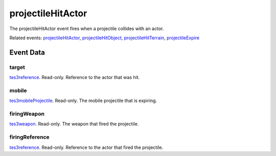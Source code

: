 projectileHitActor
====================================================================================================

The projectileHitActor event fires when a projectile collides with an actor.

Related events: `projectileHitActor`_, `projectileHitObject`_, `projectileHitTerrain`_, `projectileExpire`_

Event Data
----------------------------------------------------------------------------------------------------

target
~~~~~~~~~~~~~~~~~~~~~~~~~~~~~~~~~~~~~~~~~~~~~~~~~~~~~~~~~~~~~~~~~~~~~~~~~~~~~~~~~~~~~~~~~~~~~~~~~~~~

`tes3reference`_. Read-only. Reference to the actor that was hit.

mobile
~~~~~~~~~~~~~~~~~~~~~~~~~~~~~~~~~~~~~~~~~~~~~~~~~~~~~~~~~~~~~~~~~~~~~~~~~~~~~~~~~~~~~~~~~~~~~~~~~~~~

`tes3mobileProjectile`_. Read-only. The mobile projectile that is expiring.

firingWeapon
~~~~~~~~~~~~~~~~~~~~~~~~~~~~~~~~~~~~~~~~~~~~~~~~~~~~~~~~~~~~~~~~~~~~~~~~~~~~~~~~~~~~~~~~~~~~~~~~~~~~

`tes3weapon`_. Read-only. The weapon that fired the projectile.

firingReference
~~~~~~~~~~~~~~~~~~~~~~~~~~~~~~~~~~~~~~~~~~~~~~~~~~~~~~~~~~~~~~~~~~~~~~~~~~~~~~~~~~~~~~~~~~~~~~~~~~~~

`tes3reference`_. Read-only. Reference to the actor that fired the projectile.

.. _`projectileExpire`: ../../lua/event/projectileExpire.html
.. _`projectileHitActor`: ../../lua/event/projectileHitActor.html
.. _`projectileHitObject`: ../../lua/event/projectileHitObject.html
.. _`projectileHitTerrain`: ../../lua/event/projectileHitTerrain.html
.. _`tes3mobileProjectile`: ../../lua/type/tes3mobileProjectile.html
.. _`tes3reference`: ../../lua/type/tes3reference.html
.. _`tes3weapon`: ../../lua/type/tes3weapon.html
